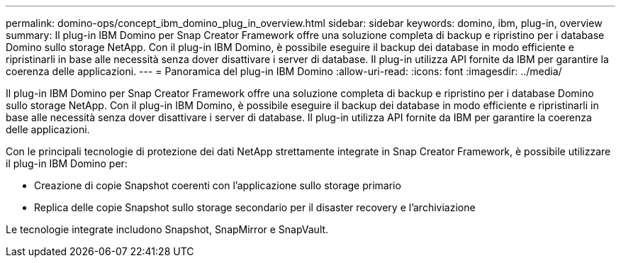 ---
permalink: domino-ops/concept_ibm_domino_plug_in_overview.html 
sidebar: sidebar 
keywords: domino, ibm, plug-in, overview 
summary: Il plug-in IBM Domino per Snap Creator Framework offre una soluzione completa di backup e ripristino per i database Domino sullo storage NetApp. Con il plug-in IBM Domino, è possibile eseguire il backup dei database in modo efficiente e ripristinarli in base alle necessità senza dover disattivare i server di database. Il plug-in utilizza API fornite da IBM per garantire la coerenza delle applicazioni. 
---
= Panoramica del plug-in IBM Domino
:allow-uri-read: 
:icons: font
:imagesdir: ../media/


[role="lead"]
Il plug-in IBM Domino per Snap Creator Framework offre una soluzione completa di backup e ripristino per i database Domino sullo storage NetApp. Con il plug-in IBM Domino, è possibile eseguire il backup dei database in modo efficiente e ripristinarli in base alle necessità senza dover disattivare i server di database. Il plug-in utilizza API fornite da IBM per garantire la coerenza delle applicazioni.

Con le principali tecnologie di protezione dei dati NetApp strettamente integrate in Snap Creator Framework, è possibile utilizzare il plug-in IBM Domino per:

* Creazione di copie Snapshot coerenti con l'applicazione sullo storage primario
* Replica delle copie Snapshot sullo storage secondario per il disaster recovery e l'archiviazione


Le tecnologie integrate includono Snapshot, SnapMirror e SnapVault.
